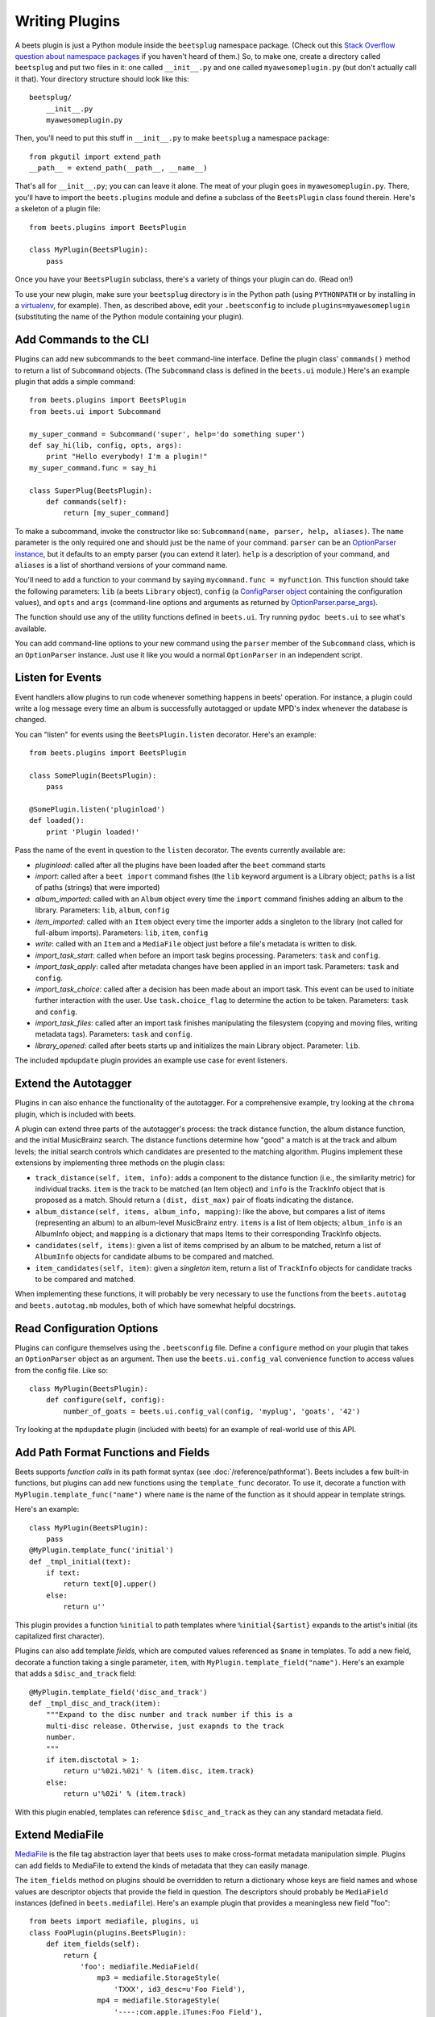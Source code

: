.. _writing-plugins:

Writing Plugins
---------------

A beets plugin is just a Python module inside the ``beetsplug`` namespace
package. (Check out this `Stack Overflow question about namespace packages`_ if
you haven't heard of them.) So, to make one, create a directory called
``beetsplug`` and put two files in it: one called ``__init__.py`` and one called
``myawesomeplugin.py`` (but don't actually call it that). Your directory
structure should look like this::

    beetsplug/
        __init__.py
        myawesomeplugin.py

.. _Stack Overflow question about namespace packages:
    http://stackoverflow.com/questions/1675734/how-do-i-create-a-namespace-package-in-python/1676069#1676069

Then, you'll need to put this stuff in ``__init__.py`` to make ``beetsplug`` a
namespace package::

    from pkgutil import extend_path
    __path__ = extend_path(__path__, __name__)

That's all for ``__init__.py``; you can can leave it alone. The meat of your
plugin goes in ``myawesomeplugin.py``. There, you'll have to import the
``beets.plugins`` module and define a subclass of the ``BeetsPlugin`` class
found therein. Here's a skeleton of a plugin file::

    from beets.plugins import BeetsPlugin

    class MyPlugin(BeetsPlugin):
        pass

Once you have your ``BeetsPlugin`` subclass, there's a variety of things your
plugin can do. (Read on!)

To use your new plugin, make sure your ``beetsplug`` directory is in the Python
path (using ``PYTHONPATH`` or by installing in a `virtualenv`_, for example).
Then, as described above, edit your ``.beetsconfig`` to include
``plugins=myawesomeplugin`` (substituting the name of the Python module
containing your plugin).

.. _virtualenv: http://pypi.python.org/pypi/virtualenv

Add Commands to the CLI
^^^^^^^^^^^^^^^^^^^^^^^

Plugins can add new subcommands to the ``beet`` command-line interface. Define
the plugin class' ``commands()`` method to return a list of ``Subcommand``
objects. (The ``Subcommand`` class is defined in the ``beets.ui`` module.)
Here's an example plugin that adds a simple command::

    from beets.plugins import BeetsPlugin
    from beets.ui import Subcommand

    my_super_command = Subcommand('super', help='do something super')
    def say_hi(lib, config, opts, args):
        print "Hello everybody! I'm a plugin!"
    my_super_command.func = say_hi

    class SuperPlug(BeetsPlugin):
        def commands(self):
            return [my_super_command]

To make a subcommand, invoke the constructor like so: ``Subcommand(name, parser,
help, aliases)``. The ``name`` parameter is the only required one and should
just be the name of your command. ``parser`` can be an `OptionParser instance`_,
but it defaults to an empty parser (you can extend it later). ``help`` is a
description of your command, and ``aliases`` is a list of shorthand versions of
your command name.

.. _OptionParser instance: http://docs.python.org/library/optparse.html

You'll need to add a function to your command by saying ``mycommand.func =
myfunction``. This function should take the following parameters: ``lib`` (a
beets ``Library`` object), ``config`` (a `ConfigParser object`_ containing the
configuration values), and ``opts`` and ``args`` (command-line options and
arguments as returned by `OptionParser.parse_args`_).

.. _ConfigParser object: http://docs.python.org/library/configparser.html
.. _OptionParser.parse_args:
    http://docs.python.org/library/optparse.html#parsing-arguments

The function should use any of the utility functions defined in ``beets.ui``.
Try running ``pydoc beets.ui`` to see what's available.

You can add command-line options to your new command using the ``parser`` member
of the ``Subcommand`` class, which is an ``OptionParser`` instance. Just use it
like you would a normal ``OptionParser`` in an independent script.

Listen for Events
^^^^^^^^^^^^^^^^^

Event handlers allow plugins to run code whenever something happens in beets'
operation. For instance, a plugin could write a log message every time an album
is successfully autotagged or update MPD's index whenever the database is
changed.

You can "listen" for events using the ``BeetsPlugin.listen`` decorator. Here's
an example::

    from beets.plugins import BeetsPlugin

    class SomePlugin(BeetsPlugin):
        pass

    @SomePlugin.listen('pluginload')
    def loaded():
        print 'Plugin loaded!'

Pass the name of the event in question to the ``listen`` decorator. The events
currently available are:

* *pluginload*: called after all the plugins have been loaded after the ``beet``
  command starts

* *import*: called after a ``beet import`` command fishes (the ``lib`` keyword
  argument is a Library object; ``paths`` is a list of paths (strings) that were
  imported)

* *album_imported*: called with an ``Album`` object every time the ``import``
  command finishes adding an album to the library. Parameters: ``lib``,
  ``album``, ``config``

* *item_imported*: called with an ``Item`` object every time the importer adds a
  singleton to the library (not called for full-album imports). Parameters:
  ``lib``, ``item``, ``config``

* *write*: called with an ``Item`` and a ``MediaFile`` object just before a
  file's metadata is written to disk.

* *import_task_start*: called when before an import task begins processing.
  Parameters: ``task`` and ``config``.

* *import_task_apply*: called after metadata changes have been applied in an
  import task. Parameters: ``task`` and ``config``.

* *import_task_choice*: called after a decision has been made about an import
  task. This event can be used to initiate further interaction with the user.
  Use ``task.choice_flag`` to determine the action to be taken. Parameters:
  ``task`` and ``config``.

* *import_task_files*: called after an import task finishes manipulating the
  filesystem (copying and moving files, writing metadata tags). Parameters:
  ``task`` and ``config``.

* *library_opened*: called after beets starts up and initializes the main
  Library object. Parameter: ``lib``.

The included ``mpdupdate`` plugin provides an example use case for event listeners.

Extend the Autotagger
^^^^^^^^^^^^^^^^^^^^^

Plugins in can also enhance the functionality of the autotagger. For a
comprehensive example, try looking at the ``chroma`` plugin, which is included
with beets.

A plugin can extend three parts of the autotagger's process: the track distance
function, the album distance function, and the initial MusicBrainz search. The
distance functions determine how "good" a match is at the track and album
levels; the initial search controls which candidates are presented to the
matching algorithm. Plugins implement these extensions by implementing three
methods on the plugin class:

* ``track_distance(self, item, info)``: adds a component to the distance
  function (i.e., the similarity metric) for individual tracks. ``item`` is the
  track to be matched (an Item object) and ``info`` is the TrackInfo object
  that is proposed as a match. Should return a ``(dist, dist_max)`` pair
  of floats indicating the distance.

* ``album_distance(self, items, album_info, mapping)``: like the above, but
  compares a list of items (representing an album) to an album-level MusicBrainz
  entry. ``items`` is a list of Item objects; ``album_info`` is an AlbumInfo
  object; and ``mapping`` is a dictionary that maps Items to their corresponding
  TrackInfo objects.

* ``candidates(self, items)``: given a list of items comprised by an album to be
  matched, return a list of ``AlbumInfo`` objects for candidate albums to be
  compared and matched.

* ``item_candidates(self, item)``: given a *singleton* item, return a list of
  ``TrackInfo`` objects for candidate tracks to be compared and matched.

When implementing these functions, it will probably be very necessary to use the
functions from the ``beets.autotag`` and ``beets.autotag.mb`` modules, both of
which have somewhat helpful docstrings.

Read Configuration Options
^^^^^^^^^^^^^^^^^^^^^^^^^^

Plugins can configure themselves using the ``.beetsconfig`` file. Define a
``configure`` method on your plugin that takes an ``OptionParser`` object as an
argument. Then use the ``beets.ui.config_val`` convenience function to access
values from the config file. Like so::

    class MyPlugin(BeetsPlugin):
        def configure(self, config):
            number_of_goats = beets.ui.config_val(config, 'myplug', 'goats', '42')

Try looking at the ``mpdupdate`` plugin (included with beets) for an example of
real-world use of this API.

Add Path Format Functions and Fields
^^^^^^^^^^^^^^^^^^^^^^^^^^^^^^^^^^^^

Beets supports *function calls* in its path format syntax (see
:doc:`/reference/pathformat`). Beets includes a few built-in functions, but
plugins can add new functions using the ``template_func`` decorator. To use it,
decorate a function with ``MyPlugin.template_func("name")`` where ``name`` is
the name of the function as it should appear in template strings.

Here's an example::

    class MyPlugin(BeetsPlugin):
        pass
    @MyPlugin.template_func('initial')
    def _tmpl_initial(text):
        if text:
            return text[0].upper()
        else:
            return u''

This plugin provides a function ``%initial`` to path templates where
``%initial{$artist}`` expands to the artist's initial (its capitalized first
character).

Plugins can also add template *fields*, which are computed values referenced as
``$name`` in templates. To add a new field, decorate a function taking a single
parameter, ``item``, with ``MyPlugin.template_field("name")``. Here's an example
that adds a ``$disc_and_track`` field::

    @MyPlugin.template_field('disc_and_track')
    def _tmpl_disc_and_track(item):
        """Expand to the disc number and track number if this is a
        multi-disc release. Otherwise, just exapnds to the track
        number.
        """
        if item.disctotal > 1:
            return u'%02i.%02i' % (item.disc, item.track)
        else:
            return u'%02i' % (item.track)

With this plugin enabled, templates can reference ``$disc_and_track`` as they
can any standard metadata field.

Extend MediaFile
^^^^^^^^^^^^^^^^

`MediaFile`_ is the file tag abstraction layer that beets uses to make
cross-format metadata manipulation simple. Plugins can add fields to MediaFile
to extend the kinds of metadata that they can easily manage.

The ``item_fields`` method on plugins should be overridden to return a
dictionary whose keys are field names and whose values are descriptor objects
that provide the field in question. The descriptors should probably be
``MediaField`` instances (defined in ``beets.mediafile``). Here's an example
plugin that provides a meaningless new field "foo"::

    from beets import mediafile, plugins, ui
    class FooPlugin(plugins.BeetsPlugin):
        def item_fields(self):
            return {
                'foo': mediafile.MediaField(
                    mp3 = mediafile.StorageStyle(
                        'TXXX', id3_desc=u'Foo Field'),
                    mp4 = mediafile.StorageStyle(
                        '----:com.apple.iTunes:Foo Field'),
                    etc = mediafile.StorageStyle('FOO FIELD')
                ),
            }

Later, the plugin can manipulate this new field by saying something like
``mf.foo = 'bar'`` where ``mf`` is a ``MediaFile`` instance.

Note that, currently, these additional fields are *only* applied to
``MediaFile`` itself. The beets library database schema and the ``Item`` class
are not extended, so the fields are second-class citizens. This may change
eventually.

.. _MediaFile: https://github.com/sampsyo/beets/wiki/MediaFile

Add Import Pipeline Stages
^^^^^^^^^^^^^^^^^^^^^^^^^^

Many plugins need to add high-latency operations to the import workflow. For
example, a plugin that fetches lyrics from the Web would, ideally, not block the
progress of the rest of the importer. Beets allows plugins to add stages to the
parallel import pipeline.

Each stage is run in its own thread. Plugin stages run after metadata changes
have been applied to a unit of music (album or track) and before file
manipulation has occurred (copying and moving files, writing tags to disk).
Multiple stages run in parallel but each stage processes only one task at a time
and each task is processed by only one stage at a time.

Plugins provide stages as functions that take two arguments: ``config`` and
``task``, which are ``ImportConfig`` and ``ImportTask`` objects (both defined in
``beets.importer``). Add such a function to the plugin's ``import_stages`` field
to register it::

    from beets.plugins import BeetsPlugin
    class ExamplePlugin(BeetsPlugin):
        def __init__(self):
            super(ExamplePlugin, self).__init__()
            self.import_stages = [self.stage]
        def stage(self, config, task):
            print('Importing something!')
